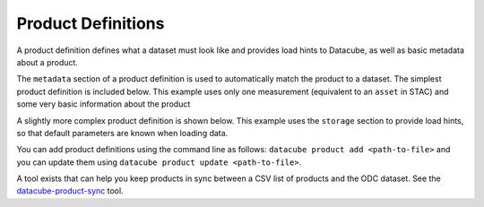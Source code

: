 Product Definitions
*******************

A product definition defines what a dataset must look like and provides
load hints to Datacube, as well as basic metadata about a product.

The ``metadata`` section of a product definition is used to automatically match
the product to a dataset. The simplest product definition is included below.
This example uses only one measurement (equivalent to an ``asset`` in STAC)
and some very basic information about the product

.. code-block::yaml
   ---
   name: dem_srtm
   metadata_type: eo3

   metadata:
     product:
       name: dem_srtm

   measurements:
     - name: elevation
       dtype: int16
       nodata: -32768.0
       units: "metre"

A slightly more complex product definition is shown below. This example uses
the ``storage`` section to provide load hints, so that default parameters are
known when loading data.

.. code-block::yaml

  ---
   name: dem_srtm
   description: 1 second elevation model
   metadata_type: eo3

   license: CC-BY-4.0

   metadata:
     product:
       name: dem_srtm

   storage:
     crs: EPSG:4326
     resolution:
       longitude: 0.000277777777780
       latitude: -0.000277777777780

   measurements:
     - name: elevation
       dtype: int16
       nodata: -32768.0
       units: "metre"


You can add product definitions using the command line as follows: ``datacube product add <path-to-file>``
and you can update them using ``datacube product update <path-to-file>``.

A tool exists that can help you keep products in sync between a CSV list of products and the ODC
dataset. See the `datacube-product-sync <https://github.com/opendatacube/odc-tools/blob/develop/apps/dc_tools/README.md#dc-sync-products>`_ tool.
